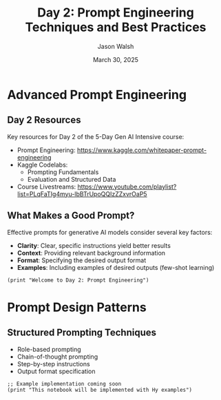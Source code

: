 #+TITLE: Day 2: Prompt Engineering Techniques and Best Practices
#+AUTHOR: Jason Walsh
#+EMAIL: j@wal.sh
#+DATE: March 30, 2025
#+PROPERTY: header-args:hy :session day2 :results output :exports both

* Advanced Prompt Engineering
:PROPERTIES:
:VISIBILITY: all
:END:

** Day 2 Resources

Key resources for Day 2 of the 5-Day Gen AI Intensive course:

- Prompt Engineering: https://www.kaggle.com/whitepaper-prompt-engineering
- Kaggle Codelabs:
  - Prompting Fundamentals
  - Evaluation and Structured Data
- Course Livestreams: https://www.youtube.com/playlist?list=PLqFaTIg4myu-lbBTrUpoQQIzZZxvrOaP5

** What Makes a Good Prompt?

Effective prompts for generative AI models consider several key factors:

- *Clarity*: Clear, specific instructions yield better results
- *Context*: Providing relevant background information
- *Format*: Specifying the desired output format
- *Examples*: Including examples of desired outputs (few-shot learning)

#+begin_src hy
(print "Welcome to Day 2: Prompt Engineering")
#+end_src

* Prompt Design Patterns

** Structured Prompting Techniques

- Role-based prompting
- Chain-of-thought prompting
- Step-by-step instructions
- Output format specification

#+begin_src hy
;; Example implementation coming soon
(print "This notebook will be implemented with Hy examples")
#+end_src
